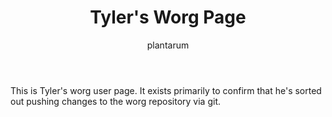 #+TITLE:      Tyler's Worg Page
#+AUTHOR:     plantarum
#+EMAIL:      tyler AT plantarum DOT ca
#+LANGUAGE:   en
#+CATEGORY:   worg

This is Tyler's worg user page. It exists primarily to confirm that
he's sorted out pushing changes to the worg repository via git.
